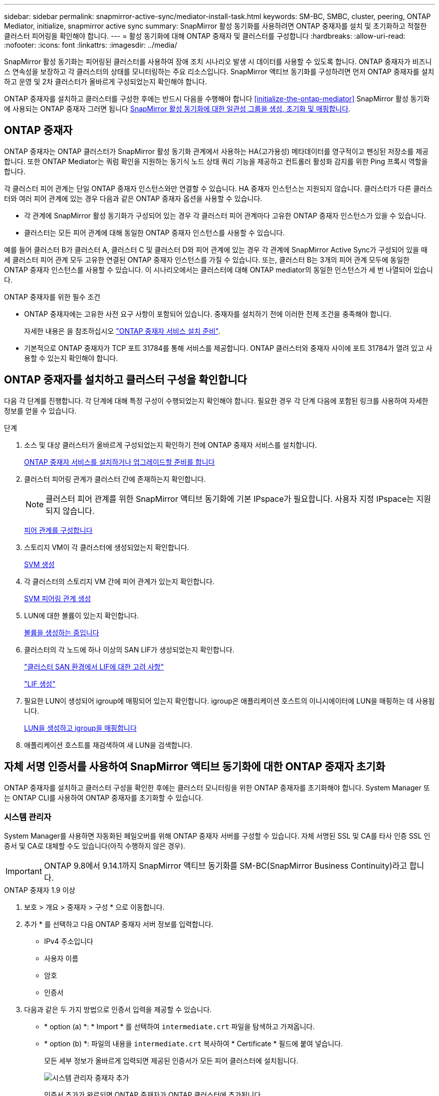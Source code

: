 ---
sidebar: sidebar 
permalink: snapmirror-active-sync/mediator-install-task.html 
keywords: SM-BC, SMBC, cluster, peering, ONTAP Mediator, initialize, snapmirror active sync 
summary: SnapMirror 활성 동기화를 사용하려면 ONTAP 중재자를 설치 및 초기화하고 적절한 클러스터 피어링을 확인해야 합니다. 
---
= 활성 동기화에 대해 ONTAP 중재자 및 클러스터를 구성합니다
:hardbreaks:
:allow-uri-read: 
:nofooter: 
:icons: font
:linkattrs: 
:imagesdir: ../media/


[role="lead"]
SnapMirror 활성 동기화는 피어링된 클러스터를 사용하여 장애 조치 시나리오 발생 시 데이터를 사용할 수 있도록 합니다. ONTAP 중재자가 비즈니스 연속성을 보장하고 각 클러스터의 상태를 모니터링하는 주요 리소스입니다. SnapMirror 액티브 동기화를 구성하려면 먼저 ONTAP 중재자를 설치하고 운영 및 2차 클러스터가 올바르게 구성되었는지 확인해야 합니다.

ONTAP 중재자를 설치하고 클러스터를 구성한 후에는 반드시 다음을 수행해야 합니다 <<initialize-the-ontap-mediator>> SnapMirror 활성 동기화에 사용되는 ONTAP 중재자 그러면 됩니다 xref:protect-task.html[SnapMirror 활성 동기화에 대한 일관성 그룹을 생성, 초기화 및 매핑합니다].



== ONTAP 중재자

ONTAP 중재자는 ONTAP 클러스터가 SnapMirror 활성 동기화 관계에서 사용하는 HA(고가용성) 메타데이터를 영구적이고 펜싱된 저장소를 제공합니다. 또한 ONTAP Mediator는 쿼럼 확인을 지원하는 동기식 노드 상태 쿼리 기능을 제공하고 컨트롤러 활성화 감지를 위한 Ping 프록시 역할을 합니다.

각 클러스터 피어 관계는 단일 ONTAP 중재자 인스턴스와만 연결할 수 있습니다. HA 중재자 인스턴스는 지원되지 않습니다. 클러스터가 다른 클러스터와 여러 피어 관계에 있는 경우 다음과 같은 ONTAP 중재자 옵션을 사용할 수 있습니다.

* 각 관계에 SnapMirror 활성 동기화가 구성되어 있는 경우 각 클러스터 피어 관계마다 고유한 ONTAP 중재자 인스턴스가 있을 수 있습니다.
* 클러스터는 모든 피어 관계에 대해 동일한 ONTAP 중재자 인스턴스를 사용할 수 있습니다.


예를 들어 클러스터 B가 클러스터 A, 클러스터 C 및 클러스터 D와 피어 관계에 있는 경우 각 관계에 SnapMirror Active Sync가 구성되어 있을 때 세 클러스터 피어 관계 모두 고유한 연결된 ONTAP 중재자 인스턴스를 가질 수 있습니다. 또는, 클러스터 B는 3개의 피어 관계 모두에 동일한 ONTAP 중재자 인스턴스를 사용할 수 있습니다. 이 시나리오에서는 클러스터에 대해 ONTAP mediator의 동일한 인스턴스가 세 번 나열되어 있습니다.

.ONTAP 중재자를 위한 필수 조건
* ONTAP 중재자에는 고유한 사전 요구 사항이 포함되어 있습니다. 중재자를 설치하기 전에 이러한 전제 조건을 충족해야 합니다.
+
자세한 내용은 을 참조하십시오 link:https://docs.netapp.com/us-en/ontap-metrocluster/install-ip/task_configuring_the_ontap_mediator_service_from_a_metrocluster_ip_configuration.html["ONTAP 중재자 서비스 설치 준비"^].

* 기본적으로 ONTAP 중재자가 TCP 포트 31784를 통해 서비스를 제공합니다. ONTAP 클러스터와 중재자 사이에 포트 31784가 열려 있고 사용할 수 있는지 확인해야 합니다.




== ONTAP 중재자를 설치하고 클러스터 구성을 확인합니다

다음 각 단계를 진행합니다. 각 단계에 대해 특정 구성이 수행되었는지 확인해야 합니다. 필요한 경우 각 단계 다음에 포함된 링크를 사용하여 자세한 정보를 얻을 수 있습니다.

.단계
. 소스 및 대상 클러스터가 올바르게 구성되었는지 확인하기 전에 ONTAP 중재자 서비스를 설치합니다.
+
xref:../mediator/index.html[ONTAP 중재자 서비스를 설치하거나 업그레이드할 준비를 합니다]

. 클러스터 피어링 관계가 클러스터 간에 존재하는지 확인합니다.
+

NOTE: 클러스터 피어 관계를 위한 SnapMirror 액티브 동기화에 기본 IPspace가 필요합니다. 사용자 지정 IPspace는 지원되지 않습니다.

+
xref:../task_dp_prepare_mirror.html[피어 관계를 구성합니다]

. 스토리지 VM이 각 클러스터에 생성되었는지 확인합니다.
+
xref:../smb-config/create-svms-data-access-task.html[SVM 생성]

. 각 클러스터의 스토리지 VM 간에 피어 관계가 있는지 확인합니다.
+
xref:../peering/create-intercluster-svm-peer-relationship-93-later-task.html[SVM 피어링 관계 생성]

. LUN에 대한 볼륨이 있는지 확인합니다.
+
xref:../smb-config/create-volume-task.html[볼륨을 생성하는 중입니다]

. 클러스터의 각 노드에 하나 이상의 SAN LIF가 생성되었는지 확인합니다.
+
link:../san-admin/manage-lifs-all-san-protocols-concept.html["클러스터 SAN 환경에서 LIF에 대한 고려 사항"]

+
link:../networking/create_a_lif.html["LIF 생성"]

. 필요한 LUN이 생성되어 igroup에 매핑되어 있는지 확인합니다. igroup은 애플리케이션 호스트의 이니시에이터에 LUN을 매핑하는 데 사용됩니다.
+
xref:../san-admin/provision-storage.html[LUN을 생성하고 igroup을 매핑합니다]

. 애플리케이션 호스트를 재검색하여 새 LUN을 검색합니다.




== 자체 서명 인증서를 사용하여 SnapMirror 액티브 동기화에 대한 ONTAP 중재자 초기화

ONTAP 중재자를 설치하고 클러스터 구성을 확인한 후에는 클러스터 모니터링을 위한 ONTAP 중재자를 초기화해야 합니다. System Manager 또는 ONTAP CLI를 사용하여 ONTAP 중재자를 초기화할 수 있습니다.



=== 시스템 관리자

System Manager를 사용하면 자동화된 페일오버를 위해 ONTAP 중재자 서버를 구성할 수 있습니다. 자체 서명된 SSL 및 CA를 타사 인증 SSL 인증서 및 CA로 대체할 수도 있습니다(아직 수행하지 않은 경우).


IMPORTANT: ONTAP 9.8에서 9.14.1까지 SnapMirror 액티브 동기화를 SM-BC(SnapMirror Business Continuity)라고 합니다.

[role="tabbed-block"]
====
.ONTAP 중재자 1.9 이상
--
. 보호 > 개요 > 중재자 > 구성 * 으로 이동합니다.
. 추가 * 를 선택하고 다음 ONTAP 중재자 서버 정보를 입력합니다.
+
** IPv4 주소입니다
** 사용자 이름
** 암호
** 인증서


. 다음과 같은 두 가지 방법으로 인증서 입력을 제공할 수 있습니다.
+
** * option (a) *: * Import * 를 선택하여 `intermediate.crt` 파일을 탐색하고 가져옵니다.
** * option (b) *: 파일의 내용을 `intermediate.crt` 복사하여 * Certificate * 필드에 붙여 넣습니다.
+
모든 세부 정보가 올바르게 입력되면 제공된 인증서가 모든 피어 클러스터에 설치됩니다.

+
image:configure-mediator-system-manager.png["시스템 관리자 중재자 추가"]

+
인증서 추가가 완료되면 ONTAP 중재자가 ONTAP 클러스터에 추가됩니다.

+
다음 이미지는 성공적인 ONTAP 중재자 구성을 보여줍니다.

+
image:successful-mediator-installation.png["중재자 추가 성공"].





--
.ONTAP 중재자 1.8 이하
--
. 보호 > 개요 > 중재자 > 구성 * 으로 이동합니다.
. 추가 * 를 선택하고 다음 ONTAP 중재자 서버 정보를 입력합니다.
+
** IPv4 주소입니다
** 사용자 이름
** 암호
** 인증서


. 다음과 같은 두 가지 방법으로 인증서 입력을 제공할 수 있습니다.
+
** * option (a) *: * Import * 를 선택하여 `ca.crt` 파일을 탐색하고 가져옵니다.
** * option (b) *: 파일의 내용을 `ca.crt` 복사하여 * Certificate * 필드에 붙여 넣습니다.
+
모든 세부 정보가 올바르게 입력되면 제공된 인증서가 모든 피어 클러스터에 설치됩니다.

+
image:configure-mediator-system-manager.png["시스템 관리자 중재자 추가"]

+
인증서 추가가 완료되면 ONTAP 중재자가 ONTAP 클러스터에 추가됩니다.

+
다음 이미지는 성공적인 ONTAP 중재자 구성을 보여줍니다.

+
image:successful-mediator-installation.png["중재자 추가 성공"].





--
====


=== CLI를 참조하십시오

ONTAP CLI를 사용하여 운영 클러스터 또는 2차 클러스터에서 ONTAP 중재자를 초기화할 수 있습니다. 를 발행할 때 `mediator add` 한 클러스터에서 ONTAP 중재자가 다른 클러스터에 자동으로 추가됩니다.

중재자를 사용하여 SnapMirror 활성 동기화 관계를 모니터링하는 경우 유효한 자체 서명 또는 CA(인증 기관) 인증서 없이는 ONTAP에서 중재자를 초기화할 수 없습니다. 피어링된 클러스터에 대한 인증서 저장소에 유효한 인증서를 추가합니다. Mediator를 사용하여 MetroCluster IP 시스템을 모니터링하는 경우 초기 구성 후에 HTTPS가 사용되지 않으므로 인증서가 필요하지 않습니다.

[role="tabbed-block"]
====
.ONTAP 중재자 1.9 이상
--
. ONTAP 중재자 Linux VM/호스트 소프트웨어 설치 위치에서 ONTAP 중재자 CA 인증서를 찾습니다 `cd /opt/netapp/lib/ontap_mediator/ontap_mediator/server_config`.
. 피어링된 클러스터의 인증서 저장소에 유효한 인증 기관을 추가합니다.
+
* 예 *

+
[listing]
----
[root@ontap-mediator server_config]# cat intermediate.crt
-----BEGIN CERTIFICATE-----
<certificate_value>
-----END CERTIFICATE-----
----
. ONTAP 중재자 CA 인증서를 ONTAP 클러스터에 추가합니다. 메시지가 표시되면 ONTAP 중재자로부터 얻은 CA 인증서를 삽입합니다. 모든 피어 클러스터에서 단계를 반복합니다.
+
`security certificate install -type server-ca -vserver <vserver_name>`

+
* 예 *

+
[listing]
----
[root@ontap-mediator ~]# cd /opt/netapp/lib/ontap_mediator/ontap_mediator/server_config

[root@ontap-mediator server_config]# cat intermediate.crt
-----BEGIN CERTIFICATE-----
<certificate_value>
-----END CERTIFICATE-----
----
+
[listing]
----
C1_test_cluster::*> security certificate install -type server-ca -vserver C1_test_cluster

Please enter Certificate: Press when done
-----BEGIN CERTIFICATE-----
<certificate_value>
-----END CERTIFICATE-----

You should keep a copy of the CA-signed digital certificate for future reference.

The installed certificate's CA and serial number for reference:
CA: ONTAP Mediator CA
serial: D86D8E4E87142XXX

The certificate's generated name for reference: ONTAPMediatorCA

C1_test_cluster::*>
----
. 생성된 인증서 이름을 사용하여 설치된 자체 서명된 CA 인증서를 봅니다.
+
`security certificate show -common-name <common_name>`

+
* 예 *

+
[listing]
----
C1_test_cluster::*> security certificate show -common-name ONTAPMediatorCA
Vserver    Serial Number   Certificate Name                       Type
---------- --------------- -------------------------------------- ------------
C1_test_cluster
           6BFD17DXXXXX7A71BB1F44D0326D2DEEXXXXX
                           ONTAPMediatorCA                        server-ca
    Certificate Authority: ONTAP Mediator CA
          Expiration Date: Thu Feb 15 14:35:25 2029
----
. 클러스터 중 하나에서 ONTAP 중재자를 초기화합니다. 다른 클러스터에 대해 ONTAP 중재자가 자동으로 추가됩니다.
+
`snapmirror mediator add -mediator-address <ip_address> -peer-cluster <peer_cluster_name> -username user_name`

+
* 예 *

+
[listing]
----
C1_test_cluster::*> snapmirror mediator add -mediator-address 1.2.3.4 -peer-cluster C2_test_cluster -username mediatoradmin
Notice: Enter the mediator password.

Enter the password: ******
Enter the password again: ******
----
. ONTAP 중재자 구성의 상태를 점검한다.
+
스냅미러 중재자 쇼

+
....
Mediator Address Peer Cluster     Connection Status Quorum Status
---------------- ---------------- ----------------- -------------
1.2.3.4          C2_test_cluster   connected        true
....
+
`Quorum Status` SnapMirror 일관성 그룹 관계가 ONTAP 중재자와 동기화되는지 여부를 나타냅니다. 의 상태는 입니다 `true` 동기화가 성공했음을 나타냅니다.



--
.ONTAP 중재자 1.8 이하
--
. ONTAP 중재자 Linux VM/호스트 소프트웨어 설치 위치에서 ONTAP 중재자 CA 인증서를 찾습니다 `cd /opt/netapp/lib/ontap_mediator/ontap_mediator/server_config`.
. 피어링된 클러스터의 인증서 저장소에 유효한 인증 기관을 추가합니다.
+
* 예 *

+
[listing]
----
[root@ontap-mediator server_config]# cat ca.crt
-----BEGIN CERTIFICATE-----
MIIFxTCCA62gAwIBAgIJANhtjk6HFCiOMA0GCSqGSIb3DQEBCwUAMHgxFTATBgNV
BAoMDE5ldEFwcCwgSW5jLjELMAkGA1UEBhMCVVMxEzARBgNVBAgMCkNhbGlmb3Ju
…
p+jdg5bG61cxkuvbRm7ykFbih1b88/Sgu5XJg2KRhjdISF98I81N+Fo=
-----END CERTIFICATE-----
----
. ONTAP 중재자 CA 인증서를 ONTAP 클러스터에 추가합니다. 메시지가 표시되면 ONTAP 중재자로부터 얻은 CA 인증서를 삽입합니다. 모든 피어 클러스터에서 단계를 반복합니다.
+
`security certificate install -type server-ca -vserver <vserver_name>`

+
* 예 *

+
[listing]
----
[root@ontap-mediator ~]# cd /opt/netapp/lib/ontap_mediator/ontap_mediator/server_config

[root@ontap-mediator server_config]# cat ca.crt
-----BEGIN CERTIFICATE-----
MIIFxTCCA62gAwIBAgIJANhtjk6HFCiOMA0GCSqGSIb3DQEBCwUAMHgxFTATBgNV
BAoMDE5ldEFwcCwgSW5jLjELMAkGA1UEBhMCVVMxEzARBgNVBAgMCkNhbGlmb3Ju
…
p+jdg5bG61cxkuvbRm7ykFbih1b88/Sgu5XJg2KRhjdISF98I81N+Fo=
-----END CERTIFICATE-----
----
+
[listing]
----
C1_test_cluster::*> security certificate install -type server-ca -vserver C1_test_cluster

Please enter Certificate: Press when done
-----BEGIN CERTIFICATE-----
MIIFxTCCA62gAwIBAgIJANhtjk6HFCiOMA0GCSqGSIb3DQEBCwUAMHgxFTATBgNV
BAoMDE5ldEFwcCwgSW5jLjELMAkGA1UEBhMCVVMxEzARBgNVBAgMCkNhbGlmb3Ju
…
p+jdg5bG61cxkuvbRm7ykFbih1b88/Sgu5XJg2KRhjdISF98I81N+Fo=
-----END CERTIFICATE-----

You should keep a copy of the CA-signed digital certificate for future reference.

The installed certificate's CA and serial number for reference:
CA: ONTAP Mediator CA
serial: D86D8E4E87142XXX

The certificate's generated name for reference: ONTAPMediatorCA

C1_test_cluster::*>
----
. 생성된 인증서 이름을 사용하여 설치된 자체 서명된 CA 인증서를 봅니다.
+
`security certificate show -common-name <common_name>`

+
* 예 *

+
[listing]
----
C1_test_cluster::*> security certificate show -common-name ONTAPMediatorCA
Vserver    Serial Number   Certificate Name                       Type
---------- --------------- -------------------------------------- ------------
C1_test_cluster
           6BFD17DXXXXX7A71BB1F44D0326D2DEEXXXXX
                           ONTAPMediatorCA                        server-ca
    Certificate Authority: ONTAP Mediator CA
          Expiration Date: Thu Feb 15 14:35:25 2029
----
. 클러스터 중 하나에서 ONTAP 중재자를 초기화합니다. 다른 클러스터에 대해 ONTAP 중재자가 자동으로 추가됩니다.
+
`snapmirror mediator add -mediator-address <ip_address> -peer-cluster <peer_cluster_name> -username user_name`

+
* 예 *

+
[listing]
----
C1_test_cluster::*> snapmirror mediator add -mediator-address 1.2.3.4 -peer-cluster C2_test_cluster -username mediatoradmin
Notice: Enter the mediator password.

Enter the password: ******
Enter the password again: ******
----
. ONTAP 중재자 구성의 상태를 점검한다.
+
스냅미러 중재자 쇼

+
....
Mediator Address Peer Cluster     Connection Status Quorum Status
---------------- ---------------- ----------------- -------------
1.2.3.4          C2_test_cluster   connected        true
....
+
`Quorum Status` SnapMirror 일관성 그룹 관계가 ONTAP 중재자와 동기화되는지 여부를 나타냅니다. 의 상태는 입니다 `true` 동기화가 성공했음을 나타냅니다.



--
====


== 타사 인증서로 ONTAP 중재자를 다시 초기화합니다

ONTAP 중재자 서비스를 다시 초기화해야 할 수 있습니다. ONTAP 중재자 IP 주소 변경, 인증서 만료 등과 같이 ONTAP 중재자 서비스를 다시 초기화해야 하는 경우가 있습니다.

다음 절차에서는 자체 서명된 인증서를 타사 인증서로 대체해야 하는 특정 경우에 대해 ONTAP 중재자를 다시 초기화하는 방법을 보여 줍니다.

.이 작업에 대해
SM-BC 클러스터의 자체 서명된 인증서를 타사 인증서로 교체하고 ONTAP에서 ONTAP 중재자 구성을 제거한 다음 ONTAP 중재자를 추가해야 합니다.



=== 시스템 관리자

System Manager를 사용하면 ONTAP 클러스터에서 이전의 자체 서명 인증서로 구성된 ONTAP 중재자를 제거하고 새로운 타사 인증서로 ONTAP 클러스터를 다시 구성해야 합니다.

.단계
. 메뉴 옵션 아이콘을 선택하고 * 제거 * 를 선택하여 ONTAP 중재자를 제거합니다.
+

NOTE: 이 단계에서는 자체 서명된 server-ca를 ONTAP 클러스터에서 제거하지 않습니다. NetApp에서는 타사 인증서를 추가하기 위해 다음 단계를 수행하기 전에 * Certificate * 탭으로 이동하여 수동으로 제거할 것을 권장합니다.

+
image:remove-mediator.png["시스템 관리자 중재자 제거"]

. 올바른 인증서로 ONTAP 중재자를 다시 추가합니다.


이제 ONTAP 중재자가 새로운 타사 자체 서명된 인증서로 구성되었습니다.

image:configure-mediator-system-manager.png["시스템 관리자 중재자 추가"]



=== CLI를 참조하십시오

ONTAP CLI를 사용하여 자체 서명된 인증서를 타사 인증서로 교체하면 운영 또는 보조 클러스터에서 ONTAP 중재자를 다시 초기화할 수 있습니다.

[role="tabbed-block"]
====
.ONTAP 중재자 1.9 이상
--
. 모든 클러스터에 대해 자체 서명된 인증서를 사용할 때 이전에 설치한 자체 서명된 `intermediate.crt` 인증서를 제거합니다. 아래 예에서는 두 개의 클러스터가 있습니다.
+
* 예 *

+
[listing]
----
 C1_test_cluster::*> security certificate delete -vserver C1_test_cluster -common-name ONTAPMediatorCA
 2 entries were deleted.

 C2_test_cluster::*> security certificate delete -vserver C2_test_cluster -common-name ONTAPMediatorCA *
 2 entries were deleted.
----
. 을 사용하여 이전에 구성한 ONTAP 중재자를 SM-BC 클러스터에서 제거합니다 `-force true`:
+
* 예 *

+
[listing]
----
C1_test_cluster::*> snapmirror mediator show
Mediator Address Peer Cluster     Connection Status Quorum Status
---------------- ---------------- ----------------- -------------
1.2.3.4          C2_test_cluster   connected         true

C1_test_cluster::*> snapmirror mediator remove -mediator-address 1.2.3.4 -peer-cluster C2_test_cluster -force true

Warning: You are trying to remove the ONTAP Mediator configuration with force. If this configuration exists on the peer cluster, it could lead to failure of a SnapMirror failover operation. Check if this configuration
         exists on the peer cluster C2_test_cluster and remove it as well.
Do you want to continue? {y|n}: y

Info: [Job 136] 'mediator remove' job queued

C1_test_cluster::*> snapmirror mediator show
This table is currently empty.
----
. 하위 CA에서 인증서를 가져오는 방법에 대한 지침은 `intermediate.crt` 에 설명된 단계를 link:../mediator/manage-task.html["자체 서명된 인증서를 신뢰할 수 있는 타사 인증서로 바꿉니다"]참조하십시오. 자체 서명된 인증서를 신뢰할 수 있는 타사 인증서로 바꿉니다
+

NOTE: 에는 `intermediate.crt` 파일에 정의된 PKI 권한으로 전송되어야 하는 요청에서 파생되는 특정 속성이 있습니다 `/opt/netapp/lib/ontap_mediator/ontap_mediator/server_config/openssl_ca.cnf`

. ONTAP 중재자 Linux VM/호스트 소프트웨어 설치 위치에서 새 타사 ONTAP 중재자 CA 인증서를 `intermediate.crt` 추가합니다.
+
* 예 *

+
[listing]
----
[root@ontap-mediator ~]# cd /opt/netapp/lib/ontap_mediator/ontap_mediator/server_config
[root@ontap-mediator server_config]# cat intermediate.crt
-----BEGIN CERTIFICATE-----
<certificate_value>
-----END CERTIFICATE-----
----
.  `intermediate.crt`피어링된 클러스터에 파일을 추가합니다. 모든 피어 클러스터에 대해 이 단계를 반복합니다.
+
* 예 *

+
[listing]
----
C1_test_cluster::*> security certificate install -type server-ca -vserver C1_test_cluster

Please enter Certificate: Press when done
-----BEGIN CERTIFICATE-----
<certificate_value>
-----END CERTIFICATE-----

You should keep a copy of the CA-signed digital certificate for future reference.

The installed certificate's CA and serial number for reference:
CA: ONTAP Mediator CA
serial: D86D8E4E87142XXX

The certificate's generated name for reference: ONTAPMediatorCA

C1_test_cluster::*>
----
. SnapMirror 활성 동기화 클러스터에서 이전에 구성한 ONTAP 중재자를 제거합니다.
+
* 예 *

+
[listing]
----
C1_test_cluster::*> snapmirror mediator show
Mediator Address Peer Cluster     Connection Status Quorum Status
---------------- ---------------- ----------------- -------------
1.2.3.4          C2_test_cluster  connected         true

C1_test_cluster::*> snapmirror mediator remove -mediator-address 1.2.3.4 -peer-cluster C2_test_cluster

Info: [Job 86] 'mediator remove' job queued
C1_test_cluster::*> snapmirror mediator show
This table is currently empty.
----
. ONTAP 중재자 다시 추가:
+
* 예 *

+
[listing]
----
C1_test_cluster::*> snapmirror mediator add -mediator-address 1.2.3.4 -peer-cluster C2_test_cluster -username mediatoradmin

Notice: Enter the mediator password.

Enter the password:
Enter the password again:

Info: [Job: 87] 'mediator add' job queued

C1_test_cluster::*> snapmirror mediator show
Mediator Address Peer Cluster     Connection Status Quorum Status
---------------- ---------------- ----------------- -------------
1.2.3.4          C2_test_cluster  connected         true
----
+
`Quorum Status` SnapMirror 일관성 그룹 관계가 중재자와의 동기화 여부, 즉 상태를 나타냅니다 `true` 동기화가 성공했음을 나타냅니다.



--
.ONTAP 중재자 1.8 이하
--
. 모든 클러스터에 대해 자체 서명된 인증서를 사용할 때 이전에 설치한 자체 서명된 `ca.crt` 인증서를 제거합니다. 아래 예에서는 두 개의 클러스터가 있습니다.
+
* 예 *

+
[listing]
----
 C1_test_cluster::*> security certificate delete -vserver C1_test_cluster -common-name ONTAPMediatorCA
 2 entries were deleted.

 C2_test_cluster::*> security certificate delete -vserver C2_test_cluster -common-name ONTAPMediatorCA *
 2 entries were deleted.
----
. 을 사용하여 이전에 구성한 ONTAP 중재자를 SM-BC 클러스터에서 제거합니다 `-force true`:
+
* 예 *

+
[listing]
----
C1_test_cluster::*> snapmirror mediator show
Mediator Address Peer Cluster     Connection Status Quorum Status
---------------- ---------------- ----------------- -------------
1.2.3.4          C2_test_cluster   connected         true

C1_test_cluster::*> snapmirror mediator remove -mediator-address 1.2.3.4 -peer-cluster C2_test_cluster -force true

Warning: You are trying to remove the ONTAP Mediator configuration with force. If this configuration exists on the peer cluster, it could lead to failure of a SnapMirror failover operation. Check if this configuration
         exists on the peer cluster C2_test_cluster and remove it as well.
Do you want to continue? {y|n}: y

Info: [Job 136] 'mediator remove' job queued

C1_test_cluster::*> snapmirror mediator show
This table is currently empty.
----
. 하위 CA에서 인증서를 가져오는 방법에 대한 지침은 `ca.crt` 에 설명된 단계를 link:../mediator/manage-task.html["자체 서명된 인증서를 신뢰할 수 있는 타사 인증서로 바꿉니다"]참조하십시오. 자체 서명된 인증서를 신뢰할 수 있는 타사 인증서로 바꿉니다
+

NOTE: 에는 `ca.crt` 파일에 정의된 PKI 권한으로 전송되어야 하는 요청에서 파생되는 특정 속성이 있습니다 `/opt/netapp/lib/ontap_mediator/ontap_mediator/server_config/openssl_ca.cnf`

. ONTAP 중재자 Linux VM/호스트 소프트웨어 설치 위치에서 새 타사 ONTAP 중재자 CA 인증서를 `ca.crt` 추가합니다.
+
* 예 *

+
[listing]
----
[root@ontap-mediator ~]# cd /opt/netapp/lib/ontap_mediator/ontap_mediator/server_config
[root@ontap-mediator server_config]# cat ca.crt
-----BEGIN CERTIFICATE-----
MIIFxTCCA62gAwIBAgIJANhtjk6HFCiOMA0GCSqGSIb3DQEBCwUAMHgxFTATBgNV
BAoMDE5ldEFwcCwgSW5jLjELMAkGA1UEBhMCVVMxEzARBgNVBAgMCkNhbGlmb3Ju
…
p+jdg5bG61cxkuvbRm7ykFbih1b88/Sgu5XJg2KRhjdISF98I81N+Fo=
-----END CERTIFICATE-----
----
.  `intermediate.crt`피어링된 클러스터에 파일을 추가합니다. 모든 피어 클러스터에 대해 이 단계를 반복합니다.
+
* 예 *

+
[listing]
----
C1_test_cluster::*> security certificate install -type server-ca -vserver C1_test_cluster

Please enter Certificate: Press when done
-----BEGIN CERTIFICATE-----
MIIFxTCCA62gAwIBAgIJANhtjk6HFCiOMA0GCSqGSIb3DQEBCwUAMHgxFTATBgNV
BAoMDE5ldEFwcCwgSW5jLjELMAkGA1UEBhMCVVMxEzARBgNVBAgMCkNhbGlmb3Ju
…
p+jdg5bG61cxkuvbRm7ykFbih1b88/Sgu5XJg2KRhjdISF98I81N+Fo=
-----END CERTIFICATE-----

You should keep a copy of the CA-signed digital certificate for future reference.

The installed certificate's CA and serial number for reference:
CA: ONTAP Mediator CA
serial: D86D8E4E87142XXX

The certificate's generated name for reference: ONTAPMediatorCA

C1_test_cluster::*>
----
. SnapMirror 활성 동기화 클러스터에서 이전에 구성한 ONTAP 중재자를 제거합니다.
+
* 예 *

+
[listing]
----
C1_test_cluster::*> snapmirror mediator show
Mediator Address Peer Cluster     Connection Status Quorum Status
---------------- ---------------- ----------------- -------------
1.2.3.4          C2_test_cluster  connected         true

C1_test_cluster::*> snapmirror mediator remove -mediator-address 1.2.3.4 -peer-cluster C2_test_cluster

Info: [Job 86] 'mediator remove' job queued
C1_test_cluster::*> snapmirror mediator show
This table is currently empty.
----
. ONTAP 중재자 다시 추가:
+
* 예 *

+
[listing]
----
C1_test_cluster::*> snapmirror mediator add -mediator-address 1.2.3.4 -peer-cluster C2_test_cluster -username mediatoradmin

Notice: Enter the mediator password.

Enter the password:
Enter the password again:

Info: [Job: 87] 'mediator add' job queued

C1_test_cluster::*> snapmirror mediator show
Mediator Address Peer Cluster     Connection Status Quorum Status
---------------- ---------------- ----------------- -------------
1.2.3.4          C2_test_cluster  connected         true
----
+
`Quorum Status` SnapMirror 일관성 그룹 관계가 중재자와의 동기화 여부, 즉 상태를 나타냅니다 `true` 동기화가 성공했음을 나타냅니다.



--
====
